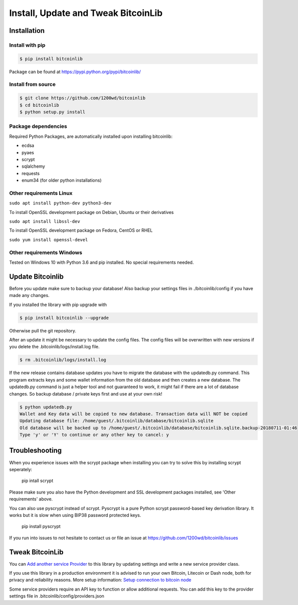 Install, Update and Tweak BitcoinLib
====================================

Installation
------------

Install with pip
~~~~~~~~~~~~~~~~

.. code-block:: none

    $ pip install bitcoinlib

Package can be found at https://pypi.python.org/pypi/bitcoinlib/

Install from source
~~~~~~~~~~~~~~~~~~~

.. code-block:: none

    $ git clone https://github.com/1200wd/bitcoinlib
    $ cd bitcoinlib
    $ python setup.py install

Package dependencies
~~~~~~~~~~~~~~~~~~~~

Required Python Packages, are automatically installed upon installing bitcoinlib:

* ecdsa
* pyaes
* scrypt
* sqlalchemy
* requests
* enum34 (for older python installations)


Other requirements Linux
~~~~~~~~~~~~~~~~~~~~~~~~

``sudo apt install python-dev python3-dev``

To install OpenSSL development package on Debian, Ubuntu or their derivatives

``sudo apt install libssl-dev``

To install OpenSSL development package on Fedora, CentOS or RHEL

``sudo yum install openssl-devel``


Other requirements Windows
~~~~~~~~~~~~~~~~~~~~~~~~~~

Tested on Windows 10 with Python 3.6 and pip installed. No special requirements needed.


Update Bitcoinlib
-----------------

Before you update make sure to backup your database! Also backup your settings files in ./bitcoinlib/config if you
have made any changes.

If you installed the library with pip upgrade with

.. code-block:: none

    $ pip install bitcoinlib --upgrade

Otherwise pull the git repository.

After an update it might be necessary to update the config files. The config files will be overwritten
with new versions if you delete the .bitcoinlib/logs/install.log file.

.. code-block:: none

    $ rm .bitcoinlib/logs/install.log

If the new release contains database updates you have to migrate the database with the updatedb.py command.
This program extracts keys and some wallet information from the old database and then creates a new database.
The updatedb.py command is just a helper tool and not guaranteed to work, it might fail if there are a lot
of database changes. So backup database / private keys first and use at your own risk!

.. code-block:: none

    $ python updatedb.py
    Wallet and Key data will be copied to new database. Transaction data will NOT be copied
    Updating database file: /home/guest/.bitcoinlib/database/bitcoinlib.sqlite
    Old database will be backed up to /home/guest/.bitcoinlib/database/bitcoinlib.sqlite.backup-20180711-01:46
    Type 'y' or 'Y' to continue or any other key to cancel: y


Troubleshooting
---------------

When you experience issues with the scrypt package when installing you can try to solve this by installing
scrypt seperately:
 pip intall scrypt

Please make sure you also have the Python development and SSL development packages installed, see 'Other requirements'
above.

You can also use pyscrypt instead of scrypt. Pyscrypt is a pure Python scrypt password-based key derivation library.
It works but it is slow when using BIP38 password protected keys.
 pip install pyscrypt

If you run into issues to not hesitate to contact us or file an issue at https://github.com/1200wd/bitcoinlib/issues


Tweak BitcoinLib
----------------

You can `Add another service Provider <manuals.add-provider.html>`_ to this library by updating settings
and write a new service provider class.

If you use this library in a production environment it is advised to run your own Bitcoin, Litecoin or Dash node,
both for privacy and reliability reasons. More setup information:
`Setup connection to bitcoin node <manuals.setup-bitcoind-connection.html>`_

Some service providers require an API key to function or allow additional requests.
You can add this key to the provider settings file in .bitcoinlib/config/providers.json
